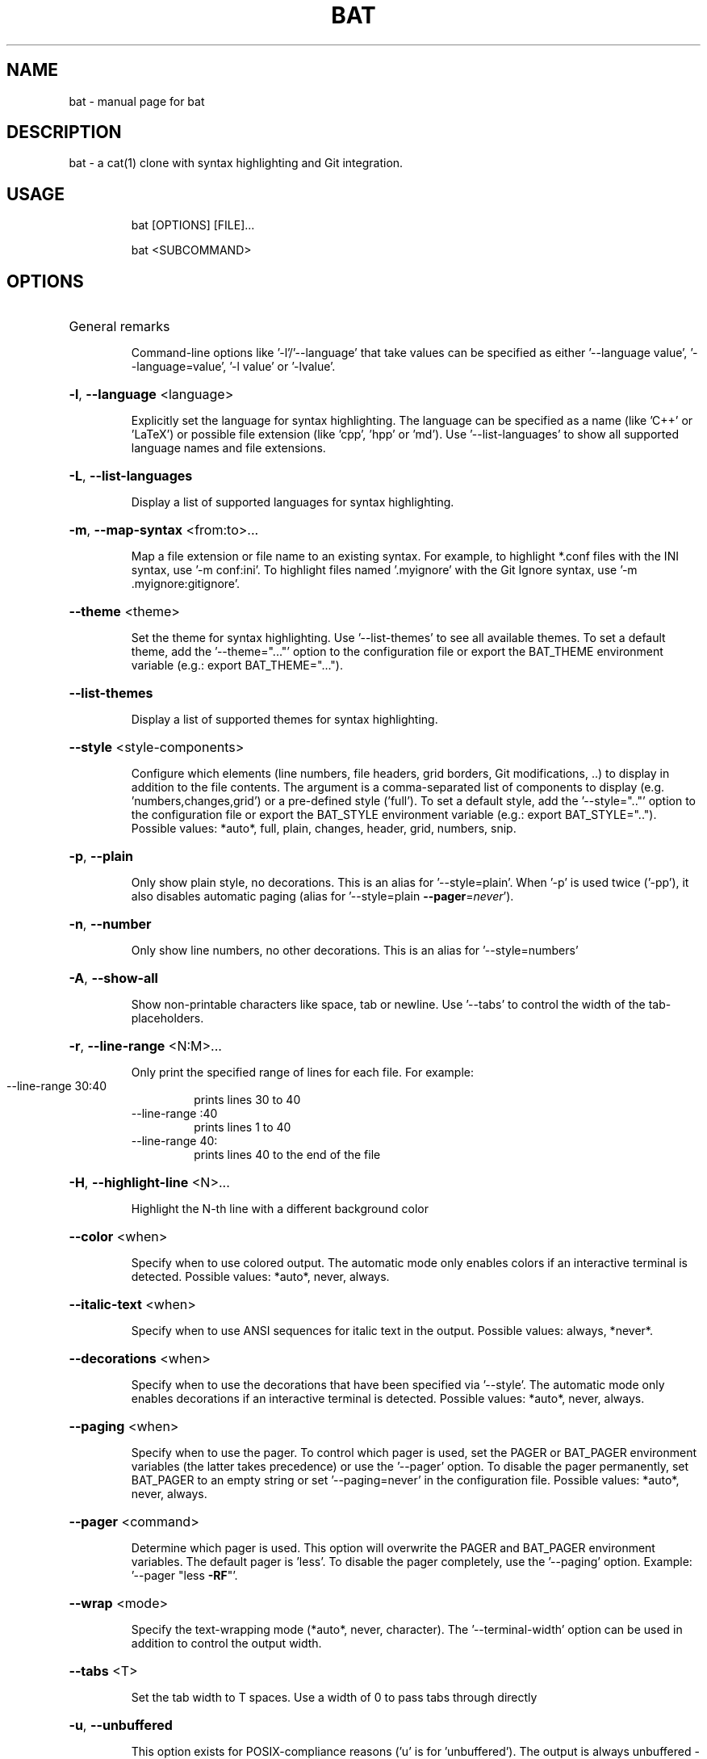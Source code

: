 .TH BAT "1"
.SH NAME
bat \- manual page for bat
.SH DESCRIPTION
bat - a cat(1) clone with syntax highlighting and Git integration.
.SH "USAGE"
.IP
bat [OPTIONS] [FILE]...
.IP
bat <SUBCOMMAND>
.SH "OPTIONS"
.HP
General remarks
.IP
Command-line options like '-l'/'--language' that take values can be specified as
either '--language value', '--language=value', '-l value' or '-lvalue'.
.HP
\fB\-l\fR, \fB\-\-language\fR <language>
.IP
Explicitly set the language for syntax highlighting. The language can be
specified as a name (like 'C++' or 'LaTeX') or possible file extension
(like 'cpp', 'hpp' or 'md'). Use '\-\-list\-languages' to show all supported
language names and file extensions.
.HP
\fB\-L\fR, \fB\-\-list\-languages\fR
.IP
Display a list of supported languages for syntax highlighting.
.HP
\fB\-m\fR, \fB\-\-map\-syntax\fR <from:to>...
.IP
Map a file extension or file name to an existing syntax. For example, to
highlight *.conf files with the INI syntax, use '\-m conf:ini'. To
highlight files named '.myignore' with the Git Ignore syntax, use '\-m
\&.myignore:gitignore'.
.HP
\fB\-\-theme\fR <theme>
.IP
Set the theme for syntax highlighting. Use '\-\-list\-themes' to see all
available themes. To set a default theme, add the '\-\-theme="..."' option
to the configuration file or export the BAT_THEME environment variable
(e.g.: export BAT_THEME="...").
.HP
\fB\-\-list\-themes\fR
.IP
Display a list of supported themes for syntax highlighting.
.HP
\fB\-\-style\fR <style\-components>
.IP
Configure which elements (line numbers, file headers, grid borders, Git
modifications, ..) to display in addition to the file contents. The
argument is a comma\-separated list of components to display (e.g.
\&'numbers,changes,grid') or a pre\-defined style ('full'). To set a default
style, add the '\-\-style=".."' option to the configuration file or export
the BAT_STYLE environment variable (e.g.: export BAT_STYLE=".."). Possible
values: *auto*, full, plain, changes, header, grid, numbers, snip.
.HP
\fB\-p\fR, \fB\-\-plain\fR
.IP
Only show plain style, no decorations. This is an alias for
\&'\-\-style=plain'. When '\-p' is used twice ('\-pp'), it also disables
automatic paging (alias for '\-\-style=plain \fB\-\-pager\fR=\fI\,never\/\fR').
.HP
\fB\-n\fR, \fB\-\-number\fR
.IP
Only show line numbers, no other decorations. This is an alias for
\&'\-\-style=numbers'
.HP
\fB\-A\fR, \fB\-\-show\-all\fR
.IP
Show non\-printable characters like space, tab or newline. Use '\-\-tabs' to
control the width of the tab\-placeholders.
.HP
\fB\-r\fR, \fB\-\-line\-range\fR <N:M>...
.IP
Only print the specified range of lines for each file. For example:
.RS
.IP "\-\-line\-range 30:40"
prints lines 30 to 40
.IP "\-\-line\-range :40"
prints lines 1 to 40
.IP "\-\-line\-range 40:"
prints lines 40 to the end of the file
.RE
.HP
\fB\-H\fR, \fB\-\-highlight\-line\fR <N>...
.IP
Highlight the N\-th line with a different background color
.HP
\fB\-\-color\fR <when>
.IP
Specify when to use colored output. The automatic mode only enables colors
if an interactive terminal is detected. Possible values: *auto*, never,
always.
.HP
\fB\-\-italic\-text\fR <when>
.IP
Specify when to use ANSI sequences for italic text in the output. Possible
values: always, *never*.
.HP
\fB\-\-decorations\fR <when>
.IP
Specify when to use the decorations that have been specified via
\&'\-\-style'. The automatic mode only enables decorations if an interactive
terminal is detected. Possible values: *auto*, never, always.
.HP
\fB\-\-paging\fR <when>
.IP
Specify when to use the pager. To control which pager is used, set the
PAGER or BAT_PAGER environment variables (the latter takes precedence) or
use the '\-\-pager' option. To disable the pager permanently, set BAT_PAGER
to an empty string or set '\-\-paging=never' in the configuration file.
Possible values: *auto*, never, always.
.HP
\fB\-\-pager\fR <command>
.IP
Determine which pager is used. This option will overwrite the PAGER and
BAT_PAGER environment variables. The default pager is 'less'. To disable
the pager completely, use the '\-\-paging' option. Example: '\-\-pager "less
\fB\-RF\fR"'.
.HP
\fB\-\-wrap\fR <mode>
.IP
Specify the text\-wrapping mode (*auto*, never, character). The
\&'\-\-terminal\-width' option can be used in addition to control the output
width.
.HP
\fB\-\-tabs\fR <T>
.IP
Set the tab width to T spaces. Use a width of 0 to pass tabs through
directly
.HP
\fB\-u\fR, \fB\-\-unbuffered\fR
.IP
This option exists for POSIX\-compliance reasons ('u' is for 'unbuffered').
The output is always unbuffered \- this option is simply ignored.
.HP
\fB\-\-terminal\-width\fR <width>
.IP
Explicitly set the width of the terminal instead of determining it
automatically. If prefixed with '+' or '\-', the value will be treated as
an offset to the actual terminal width. See also: '\-\-wrap'.
.HP
\fB\-h\fR, \fB\-\-help\fR
.IP
Print this help message.
.HP
\fB\-V\fR, \fB\-\-version\fR
.IP
Show version information.
.SH "ARGS"
.IP
<FILE>...
.IP
File(s) to print / concatenate. Use a dash ('\-') or no argument at all to read
from standard input.
.SH "SUBCOMMANDS"
.IP
cache
Modify the syntax\-definition and theme cache
